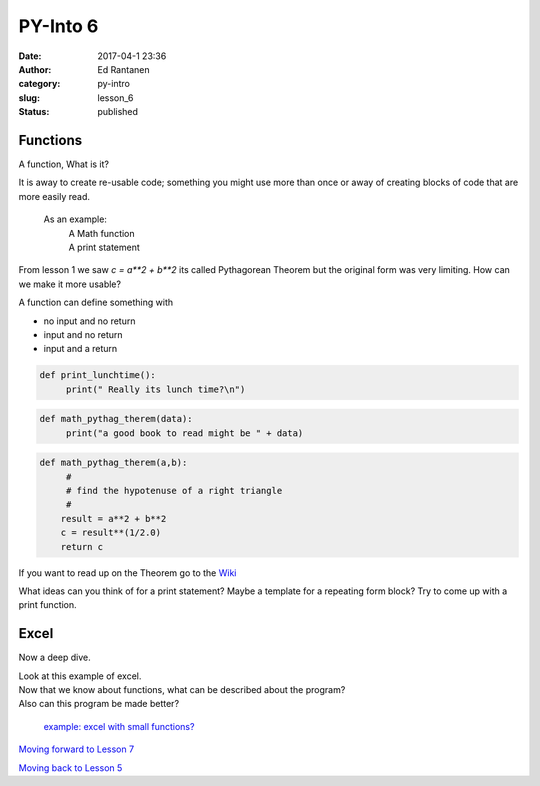 PY-Into 6
#########
:date: 2017-04-1 23:36
:author: Ed Rantanen
:category: py-intro
:slug: lesson_6
:status: published



.. raw:: html

    <embed>
       <br>
    </embed>


Functions
.........

A function, What is it?

It is away to create re-usable code; something you might use more than once or away of
creating blocks of code that are more easily read.

 As an example:
        | A Math function
        | A print statement




From lesson 1 we saw `c = a**2 + b**2` its called Pythagorean Theorem but the original form was very limiting.
How can we make it more usable?

A function can define something with

- no input and no return
- input and no return
- input and a return



.. code-block:: c

    def print_lunchtime():
         print(" Really its lunch time?\n")




.. code-block:: c

    def math_pythag_therem(data):
         print("a good book to read might be " + data)



.. code-block:: c

    def math_pythag_therem(a,b):
         #
         # find the hypotenuse of a right triangle
         #
        result = a**2 + b**2
        c = result**(1/2.0)
        return c



If you want to read up on the Theorem  go to the `Wiki <https://en.wikipedia.org/wiki/Pythagorean_theorem>`_



What ideas can you think of for a print statement? Maybe a template for a repeating form block?
Try to come up with a print function.


.. raw:: html

    <embed>
       <br>
    </embed>



Excel
.....

Now a deep dive.

| Look at this example of excel.
| Now that we know about functions, what can be described about the program?
| Also can this program be made better?



 `example:  excel with small functions?   <./code_snips/excel_example.py>`__




.. raw:: html

    <embed>
       <br>
    </embed>




`Moving forward to Lesson 7 <lesson_7.html>`__

`Moving back to Lesson 5 <lesson_5.html>`__

